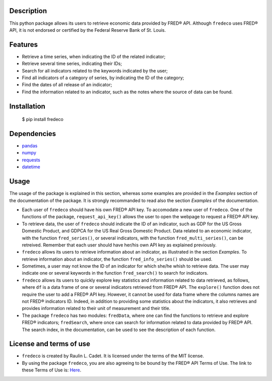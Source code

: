 =============
Description
=============

This python package allows its users to retrieve economic data provided by FRED® API. Although ``fredeco`` uses FRED® API, it is not endorsed or certified by the Federal Reserve Bank of St. Louis.

===========
Features
===========

* Retrieve a time series, when indicating the ID of the related indicator;
* Retrieve several time series, indicating their IDs;
* Search for all indicators related to the keywords indicated by the user;
* Find all indicators of a category of series, by indicating the ID of the category;
* Find the dates of all release of an indicator;
* Find the information related to an indicator, such as the notes where the source of data can be found.

================
Installation
================


    $ pip install fredeco


===============
Dependencies
===============
* `pandas <https://pandas.pydata.org/>`_
* `numpy <https://numpy.org/>`_
* `requests <https://requests.readthedocs.io/en/latest/>`_
* `datetime <https://docs.python.org/3/library/datetime.html>`_


=========
Usage
=========
The usage of the package is explained in this section, whereas some examples are provided in the *Examples* section of the documentation of the package. It is strongly recommanded to read also the section *Examples* of the documentation.

* Each user of ``fredeco`` should have his own FRED® API key. To accomodate a new user of ``fredeco``. One of the functions of the package, ``request_api_key()`` allows the user to open the webpage to request a FRED® API key.

* To retrieve data, the user of ``fredeco`` should indicate the ID of an indicator, such as GDP for the US Gross Domestic Product, and GDPCA for the US Real Gross Domestic Product. Data related to an economic indicator, with the function ``fred_series()``, or several indicators, with the function ``fred_multi_series()``, can be retreived. Remember that each user should have her/his own API key as explained previously.

* ``fredeco`` allows its users to retrieve information about an indicator, as illustrated in the section *Examples*. To retrieve information about an indicator, the function ``fred_info_series()`` should be used. 

* Sometimes, a user may not know the ID of an indicator for which she/he whish to retrieve data. The user may indicate one or several keywords in the function ``fred_search()`` to search for indicators.

* ``fredeco`` allows its users to quickly explore key statistics and information related to data retrieved, as follows, where ``df`` is a data frame of one or several indicators retrieved from FRED® API. The ``explore()`` function does not require the user to add a FRED® API key. However, it cannot be used for data frame where the columns names are not FRED® indicators ID. Indeed, in addition to providing some statistics about the indicators, it also retrieves and provides information related to their unit of measurement and their title.

* The package ``fredeco`` has two modules: ``fredData``, where one can find the functions to retrieve and explore FRED® indicators; ``fredSearch``, where once can search for information related to data provided by FRED® API. The search index, in the documentation, can be used to see the description of each function.


=========================
License and terms of use
=========================

* ``fredeco`` is created by Raulin L. Cadet. It is licensed under the terms of the MIT license.
* By using the package ``fredeco``, you are also agreeing to be bound by the FRED® API Terms of Use. The link to these Terms of Use is: `Here <https://fred.stlouisfed.org/docs/api/terms_of_use.html>`_. 
